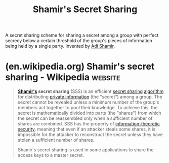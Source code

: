 :PROPERTIES:
:ID:       45acd874-85e3-4a0c-ad92-32cf5d46c7c4
:END:
#+title: Shamir's Secret Sharing
#+filetags: :security:mathematics:computer_science:cryptography:

A secret sharing scheme for sharing a secret among a group with perfect secrecy below a certain threshold of the group's pieces of information being held by a single party.  Invented by [[id:7cf931f8-5095-4473-8010-b94ed35b914d][Adi Shamir]].
* (en.wikipedia.org) Shamir's secret sharing - Wikipedia            :website:
:PROPERTIES:
:ID:       8a9c1ab2-90ae-4f10-bc8c-77914f179c62
:ROAM_REFS: https://en.wikipedia.org/wiki/Shamir's_secret_sharing
:END:

#+begin_quote
  *[[https://en.wikipedia.org/wiki/Adi_Shamir][Shamir's]] secret sharing* (SSS) is an efficient [[https://en.wikipedia.org/wiki/Secret_sharing][secret sharing]] [[https://en.wikipedia.org/wiki/Algorithm][algorithm]] for distributing [[https://en.wikipedia.org/wiki/Secret_sharing][private information]] (the "secret") among a group.  The secret cannot be revealed unless a minimum number of the group's members act together to pool their knowledge.  To achieve this, the secret is mathematically divided into parts (the "shares") from which the secret can be reassembled only when a sufficient number of shares are combined.  SSS has the property of [[https://en.wikipedia.org/wiki/Information-theoretic_security][information-theoretic security]], meaning that even if an attacker steals some shares, it is impossible for the attacker to reconstruct the secret unless they have stolen a sufficient number of shares.

  Shamir's secret sharing is used in some applications to share the access keys to a master secret.
#+end_quote
